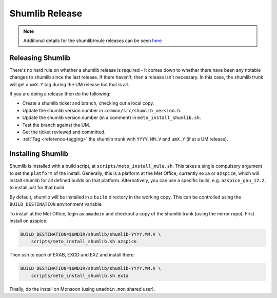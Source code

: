 .. _shumlib_release:

Shumlib Release
===============

.. note::

    Additional details for the shumlib/mule releases can be seen `here
    <https://code.metoffice.gov.uk/trac/um/wiki/mule_shumlib_install_details>`_


Releasing Shumlib
-----------------

There's no hard rule on whether a shumlib release is required - it comes down
to whether there have been any notable changes to shumlib since the last
release. If there haven't, then a release isn't necessary. In this case, the
shumlib trunk will get a ``umX.Y`` tag during the UM release but that is all.

If you are doing a release then do the following:

* Create a shumlib ticket and branch, checking out a local copy.
* Update the shumlib version number in ``common/src/shumlib_version.h``.
* Update the shumlib version number (in a comment) in
  ``meto_install_shumlib.sh``.
* Test the branch against the UM.
* Get the ticket reviewed and committed.
* :ref:`Tag <reference-tagging>` the shumlib trunk with ``YYYY.MM.V`` and
  ``umX.Y`` (if at a UM release).


Installing Shumlib
------------------

Shumlib is installed with a build script, at ``scripts/meto_install_mule.sh``.
This takes a single compulsory argument to set the ``platform`` of the install.
Generally, this is a platform at the Met Office, currently ``ex1a`` or
``azspice``, which will install shumlib for all defined builds on that platform.
Alternatively, you can use a specific build, e.g. ``azspice_gnu_12.2``, to
install just for that build.

By default, shumlib will be installed in a ``build`` directory in the working
copy. This can be controlled using the ``BUILD_DESTINATION`` environment
variable.

To install at the Met Office, login as ``umadmin`` and checkout a copy of the
shumlib trunk (using the mirror repo). First install on azspice:

.. code-block:: shell

    BUILD_DESTINATION=$UMDIR/shumlib/shumlib-YYYY.MM.V \
        scripts/meto_install_shumlib.sh azspice

Then ssh to each of EXAB, EXCD and EXZ and install there:

.. code-block:: shell

    BUILD_DESTINATION=$UMDIR/shumlib/shumlib-YYYY.MM.V \
        scripts/meto_install_shumlib.sh ex1a

Finally, do the install on Monsoon (using ``umadmin.mon`` shared user).
